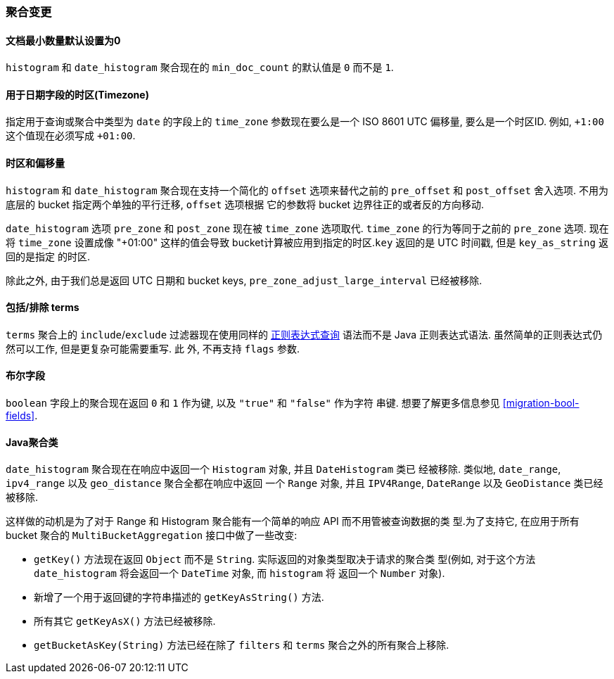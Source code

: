 [[breaking_20_aggregation_changes]]
=== 聚合变更

==== 文档最小数量默认设置为0

`histogram` 和 `date_histogram` 聚合现在的 `min_doc_count` 的默认值是 `0` 而不是 `1`.

==== 用于日期字段的时区(Timezone)

指定用于查询或聚合中类型为 `date` 的字段上的 `time_zone` 参数现在要么是一个 ISO 8601 UTC
偏移量, 要么是一个时区ID. 例如, `+1:00` 这个值现在必须写成 `+01:00`.

==== 时区和偏移量

`histogram` 和 `date_histogram` 聚合现在支持一个简化的 `offset` 选项来替代之前的 `pre_offset`
和 `post_offset` 舍入选项. 不用为底层的 bucket 指定两个单独的平行迁移, `offset` 选项根据
它的参数将 bucket 边界往正的或者反的方向移动.

`date_histogram` 选项 `pre_zone` 和 `post_zone` 现在被 `time_zone` 选项取代. `time_zone`
的行为等同于之前的 `pre_zone` 选项. 现在将 `time_zone` 设置成像 "+01:00" 这样的值会导致
bucket计算被应用到指定的时区.`key` 返回的是 UTC 时间戳, 但是 `key_as_string` 返回的是指定
的时区.

除此之外, 由于我们总是返回 UTC 日期和 bucket keys, `pre_zone_adjust_large_interval`
已经被移除.

==== 包括/排除 terms

`terms` 聚合上的 `include`/`exclude` 过滤器现在使用同样的 <<regexp-syntax,正则表达式查询>>
语法而不是 Java 正则表达式语法. 虽然简单的正则表达式仍然可以工作, 但是更复杂可能需要重写. 此
外, 不再支持 `flags` 参数.

==== 布尔字段

`boolean` 字段上的聚合现在返回 `0` 和 `1` 作为键, 以及 `"true"` 和 `"false"` 作为字符
串键.  想要了解更多信息参见 <<migration-bool-fields>>.


==== Java聚合类

`date_histogram` 聚合现在在响应中返回一个 `Histogram` 对象, 并且 `DateHistogram` 类已
经被移除.  类似地, `date_range`, `ipv4_range` 以及 `geo_distance` 聚合全都在响应中返回
一个 `Range` 对象, 并且 `IPV4Range`, `DateRange` 以及 `GeoDistance` 类已经被移除.

这样做的动机是为了对于 Range 和 Histogram 聚合能有一个简单的响应 API 而不用管被查询数据的类
型.为了支持它, 在应用于所有 bucket 聚合的 `MultiBucketAggregation` 接口中做了一些改变:

* `getKey()` 方法现在返回 `Object` 而不是 `String`. 实际返回的对象类型取决于请求的聚合类
型(例如, 对于这个方法 `date_histogram` 将会返回一个 `DateTime` 对象, 而 `histogram` 将
返回一个 `Number` 对象).
* 新增了一个用于返回键的字符串描述的 `getKeyAsString()` 方法.
* 所有其它 `getKeyAsX()` 方法已经被移除.
* `getBucketAsKey(String)` 方法已经在除了 `filters` 和 `terms` 聚合之外的所有聚合上移除.
